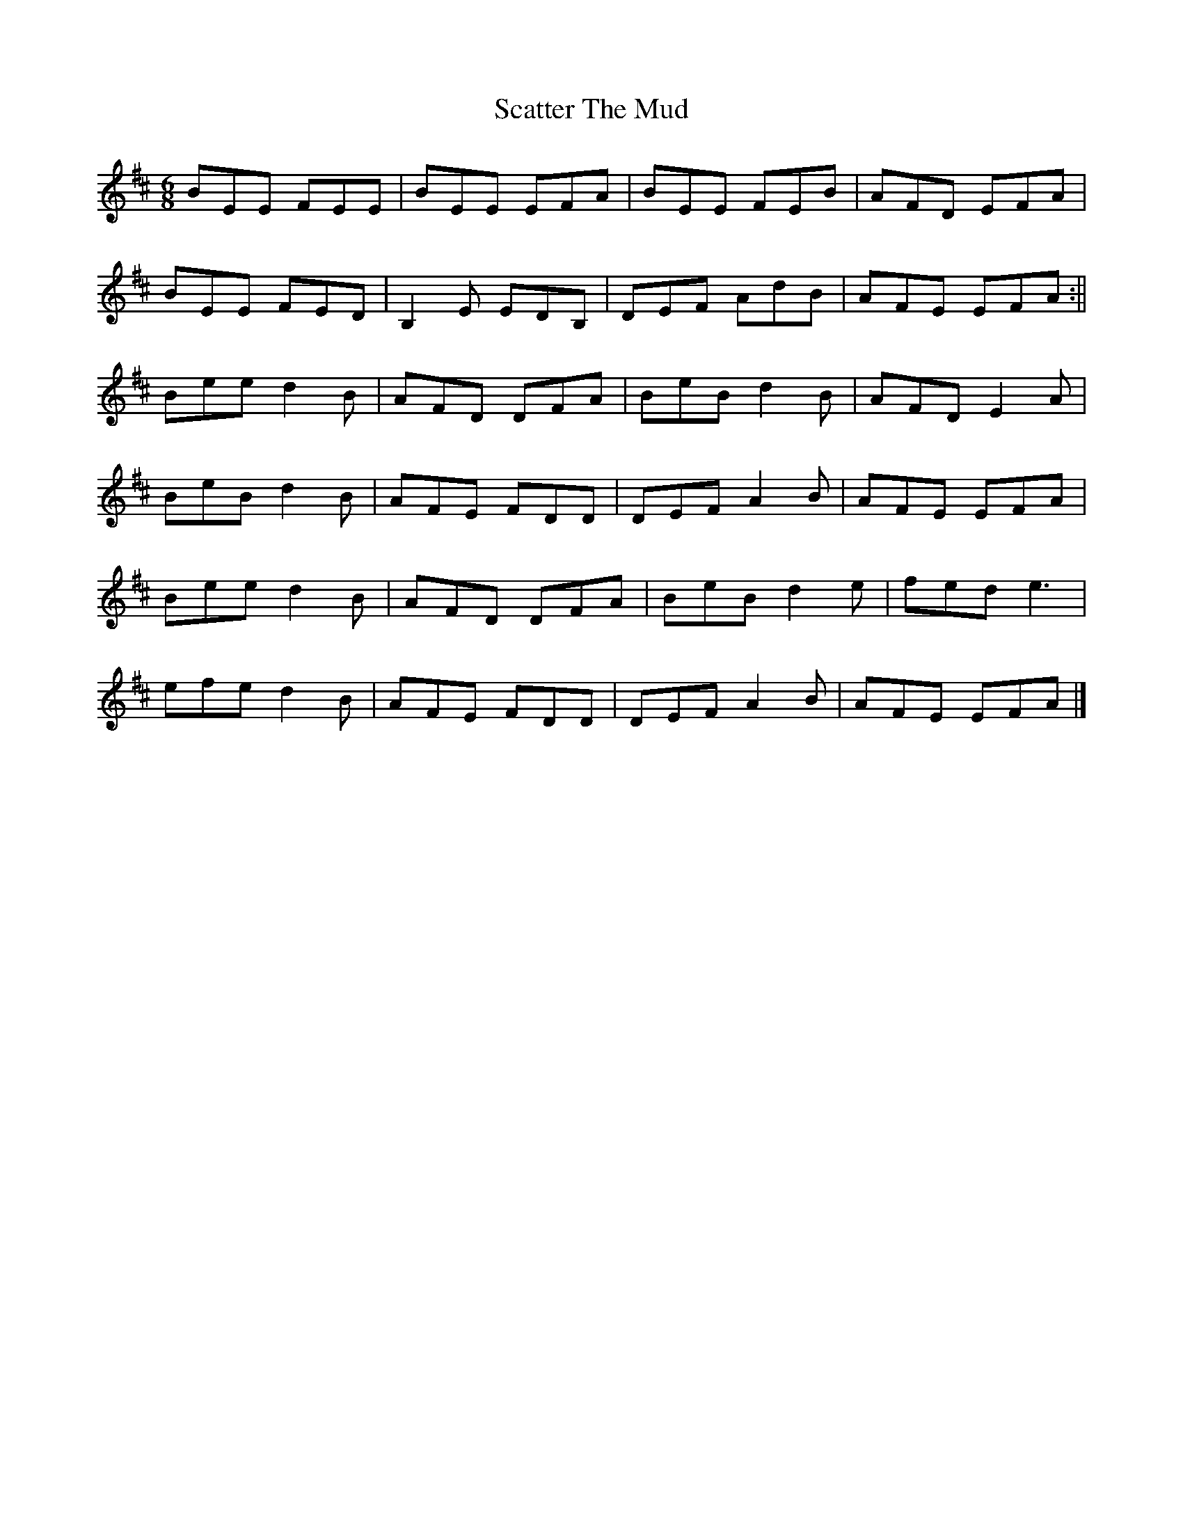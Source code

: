 X: 8
T: Scatter The Mud
Z: billwolfe
S: https://thesession.org/tunes/728#setting29545
R: jig
M: 6/8
L: 1/8
K: Edor
BEE FEE | BEE EFA | BEE FEB | AFD EFA|
BEE FED | B,2 E EDB,| DEF AdB|AFE EFA:||
Bee d2B | AFD DFA| BeB d2 B |AFD E2 A|
BeB d2B|AFE FDD|DEF A2 B|AFE EFA|
Bee d2B | AFD DFA| BeB d2 e |fed e3|
efe d2B|AFE FDD|DEF A2 B|AFE EFA|]
